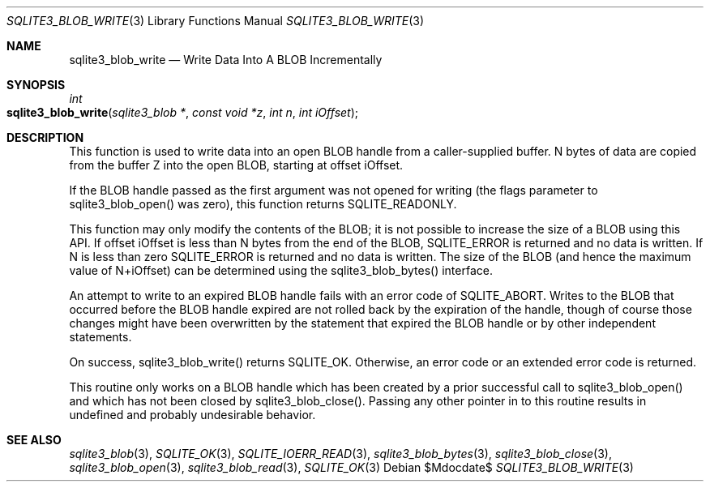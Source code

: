.Dd $Mdocdate$
.Dt SQLITE3_BLOB_WRITE 3
.Os
.Sh NAME
.Nm sqlite3_blob_write
.Nd Write Data Into A BLOB Incrementally
.Sh SYNOPSIS
.Ft int 
.Fo sqlite3_blob_write
.Fa "sqlite3_blob *"
.Fa "const void *z"
.Fa "int n"
.Fa "int iOffset"
.Fc
.Sh DESCRIPTION
This function is used to write data into an open BLOB handle
from a caller-supplied buffer.
N bytes of data are copied from the buffer Z into the open BLOB, starting
at offset iOffset.
.Pp
If the BLOB handle passed as the first argument was not
opened for writing (the flags parameter to sqlite3_blob_open()
was zero), this function returns SQLITE_READONLY.
.Pp
This function may only modify the contents of the BLOB; it is not possible
to increase the size of a BLOB using this API.
If offset iOffset is less than N bytes from the end of the BLOB, SQLITE_ERROR
is returned and no data is written.
If N is less than zero SQLITE_ERROR is returned and no
data is written.
The size of the BLOB (and hence the maximum value of N+iOffset) can
be determined using the sqlite3_blob_bytes() interface.
.Pp
An attempt to write to an expired BLOB handle fails with
an error code of SQLITE_ABORT.
Writes to the BLOB that occurred before the BLOB handle
expired are not rolled back by the expiration of the handle, though
of course those changes might have been overwritten by the statement
that expired the BLOB handle or by other independent statements.
.Pp
On success, sqlite3_blob_write() returns SQLITE_OK.
Otherwise, an  error code or an extended error code
is returned.
.Pp
This routine only works on a BLOB handle which has been
created by a prior successful call to sqlite3_blob_open()
and which has not been closed by sqlite3_blob_close().
Passing any other pointer in to this routine results in undefined and
probably undesirable behavior.
.Pp
.Sh SEE ALSO
.Xr sqlite3_blob 3 ,
.Xr SQLITE_OK 3 ,
.Xr SQLITE_IOERR_READ 3 ,
.Xr sqlite3_blob_bytes 3 ,
.Xr sqlite3_blob_close 3 ,
.Xr sqlite3_blob_open 3 ,
.Xr sqlite3_blob_read 3 ,
.Xr SQLITE_OK 3
